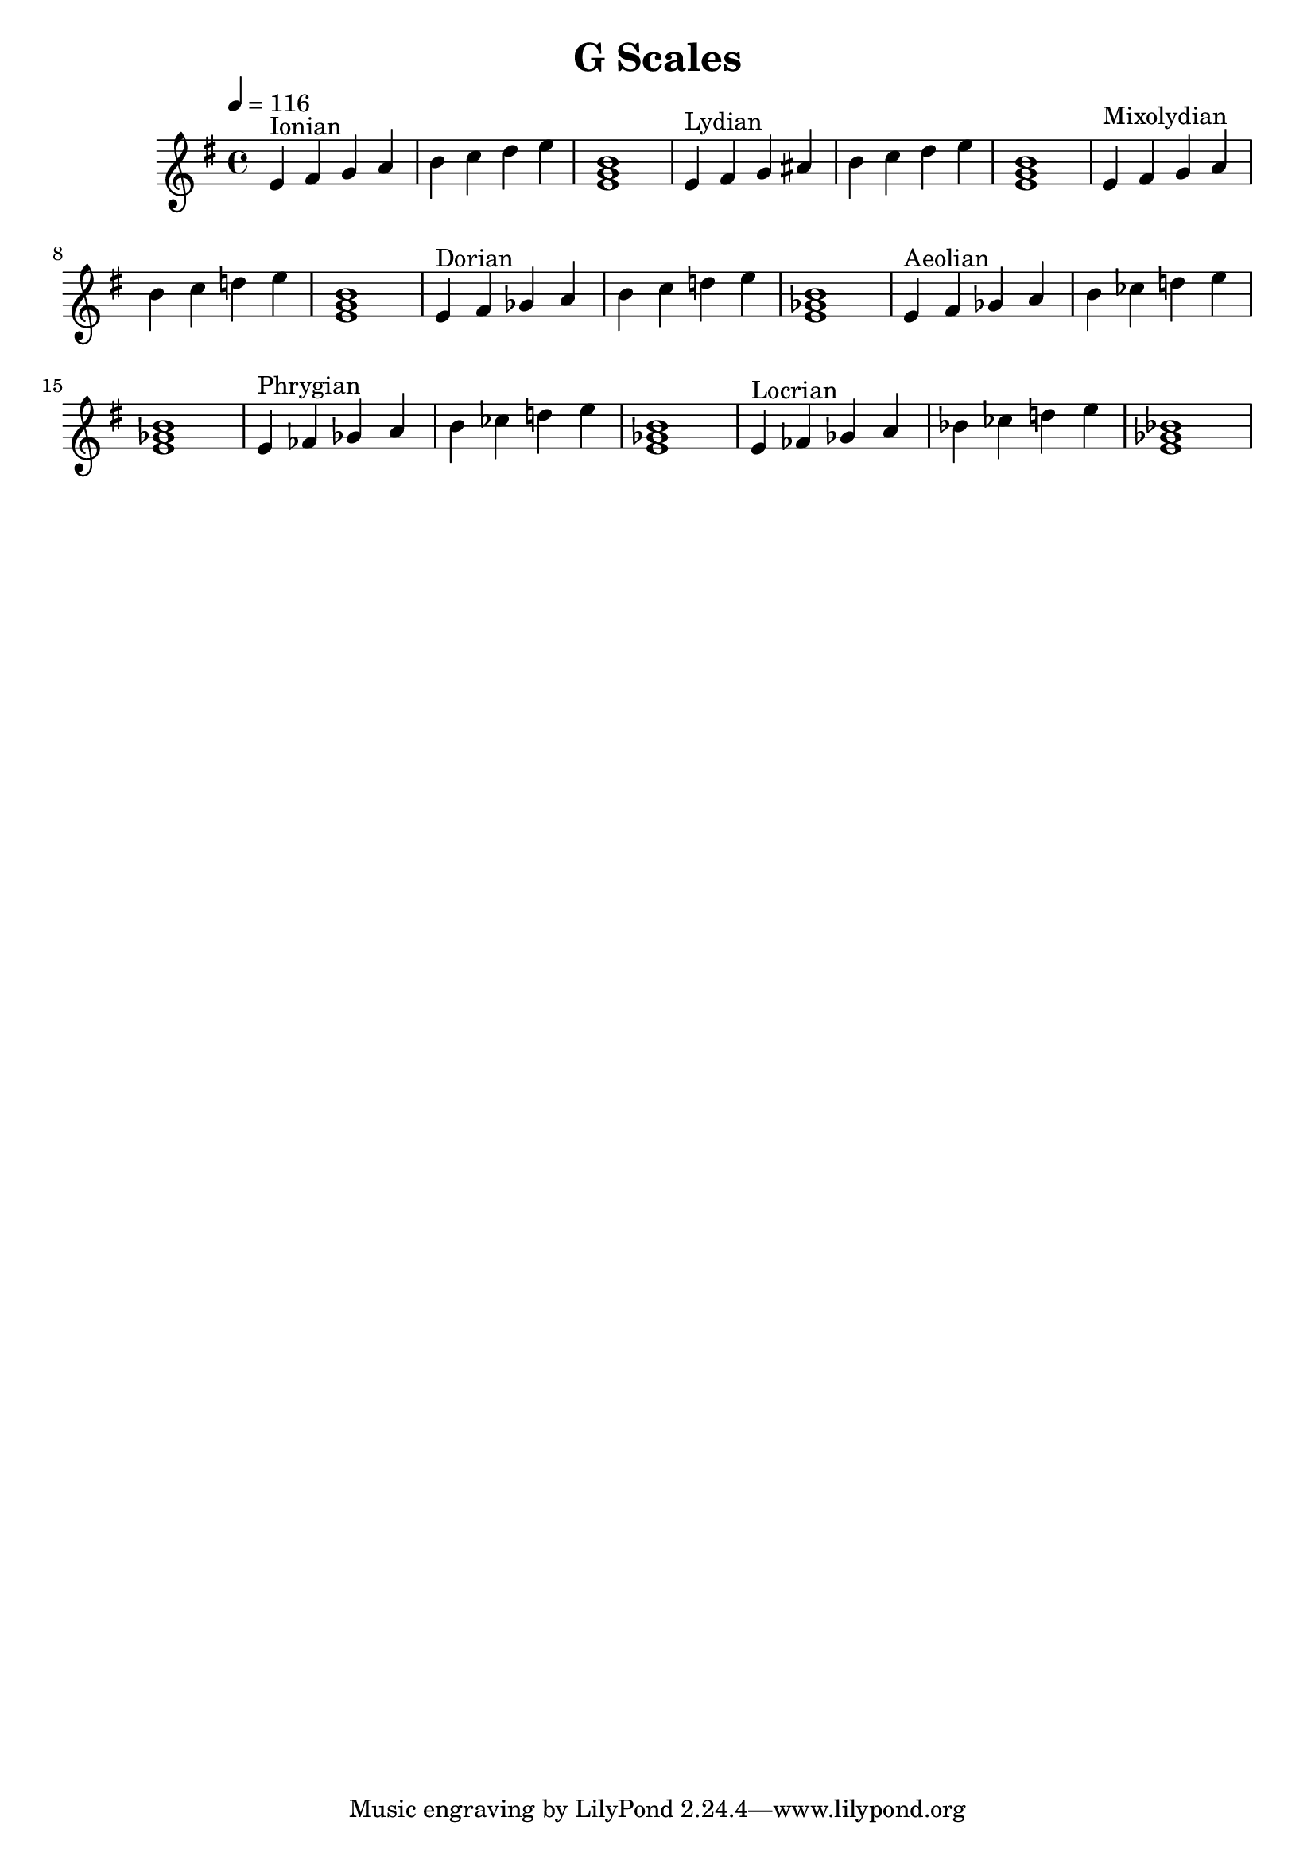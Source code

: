% LilyPond engraving system - http://www.lilypond.org/

\version "2.12.0"

\header {
  title = "G Scales"
}

upper = {
  \clef french
  \key g \major
  \tempo 4=116

  \relative g' {
    g4^"Ionian" a b c d e fis g <g, b d>1
  }
  \relative g' {
    g4^"Lydian" a b cis d e fis g <g, b d>1
  }
  \relative g' {
    g4^"Mixolydian" a b c d e f g <g, b d>1
  }
  \relative g' {
    g4^"Dorian" a bes c d e f g <g, bes d>1
  }
  \relative g' {
    g4^"Aeolian" a bes c d ees f g <g, bes d>1
  }
  \relative g' {
    g4^"Phrygian" aes bes c d ees f g <g, bes d>1
  }
  \relative g' {
    g4^"Locrian" aes bes c des ees f g <g, bes des>1
  }
}
\score {
  \new Staff \upper
  \layout { }
  \midi { }
}
